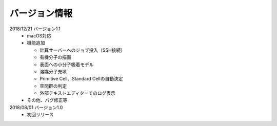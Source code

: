 .. _version:

==============
バージョン情報
==============

2018/12/21 バージョン1.1
 - macOS対応
 - 機能追加

   - 計算サーバーへのジョブ投入（SSH接続）
   - 有機分子の描画
   - 表面への小分子吸着モデル
   - 溶媒分子充填
   - Primitive Cell、Standard Cellの自動決定
   - 空間群の判定
   - 外部テキストエディターでのログ表示

 - その他、バグ修正等

2018/08/01 バージョン1.0
 - 初回リリース